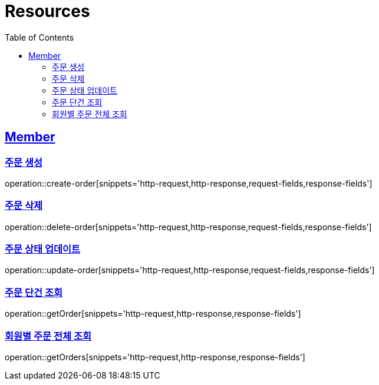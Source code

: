 ifndef::snippets[]
:snippets: ../../../build/generated-snippets
endif::[]
:doctype: book
:icons: font
:source-highlighter: highlightjs
:toc: left
:toclevels: 2
:sectlinks:
:operation-http-request-title: Request
:operation-http-response-title: Response

[[resources]]
= Resources

[[resources-user]]
== Member

=== 주문 생성
operation::create-order[snippets='http-request,http-response,request-fields,response-fields']

=== 주문 삭제
operation::delete-order[snippets='http-request,http-response,request-fields,response-fields']

=== 주문 상태 업데이트
operation::update-order[snippets='http-request,http-response,request-fields,response-fields']

=== 주문 단건 조회
operation::getOrder[snippets='http-request,http-response,response-fields']

=== 회원별 주문 전체 조회
operation::getOrders[snippets='http-request,http-response,response-fields']
